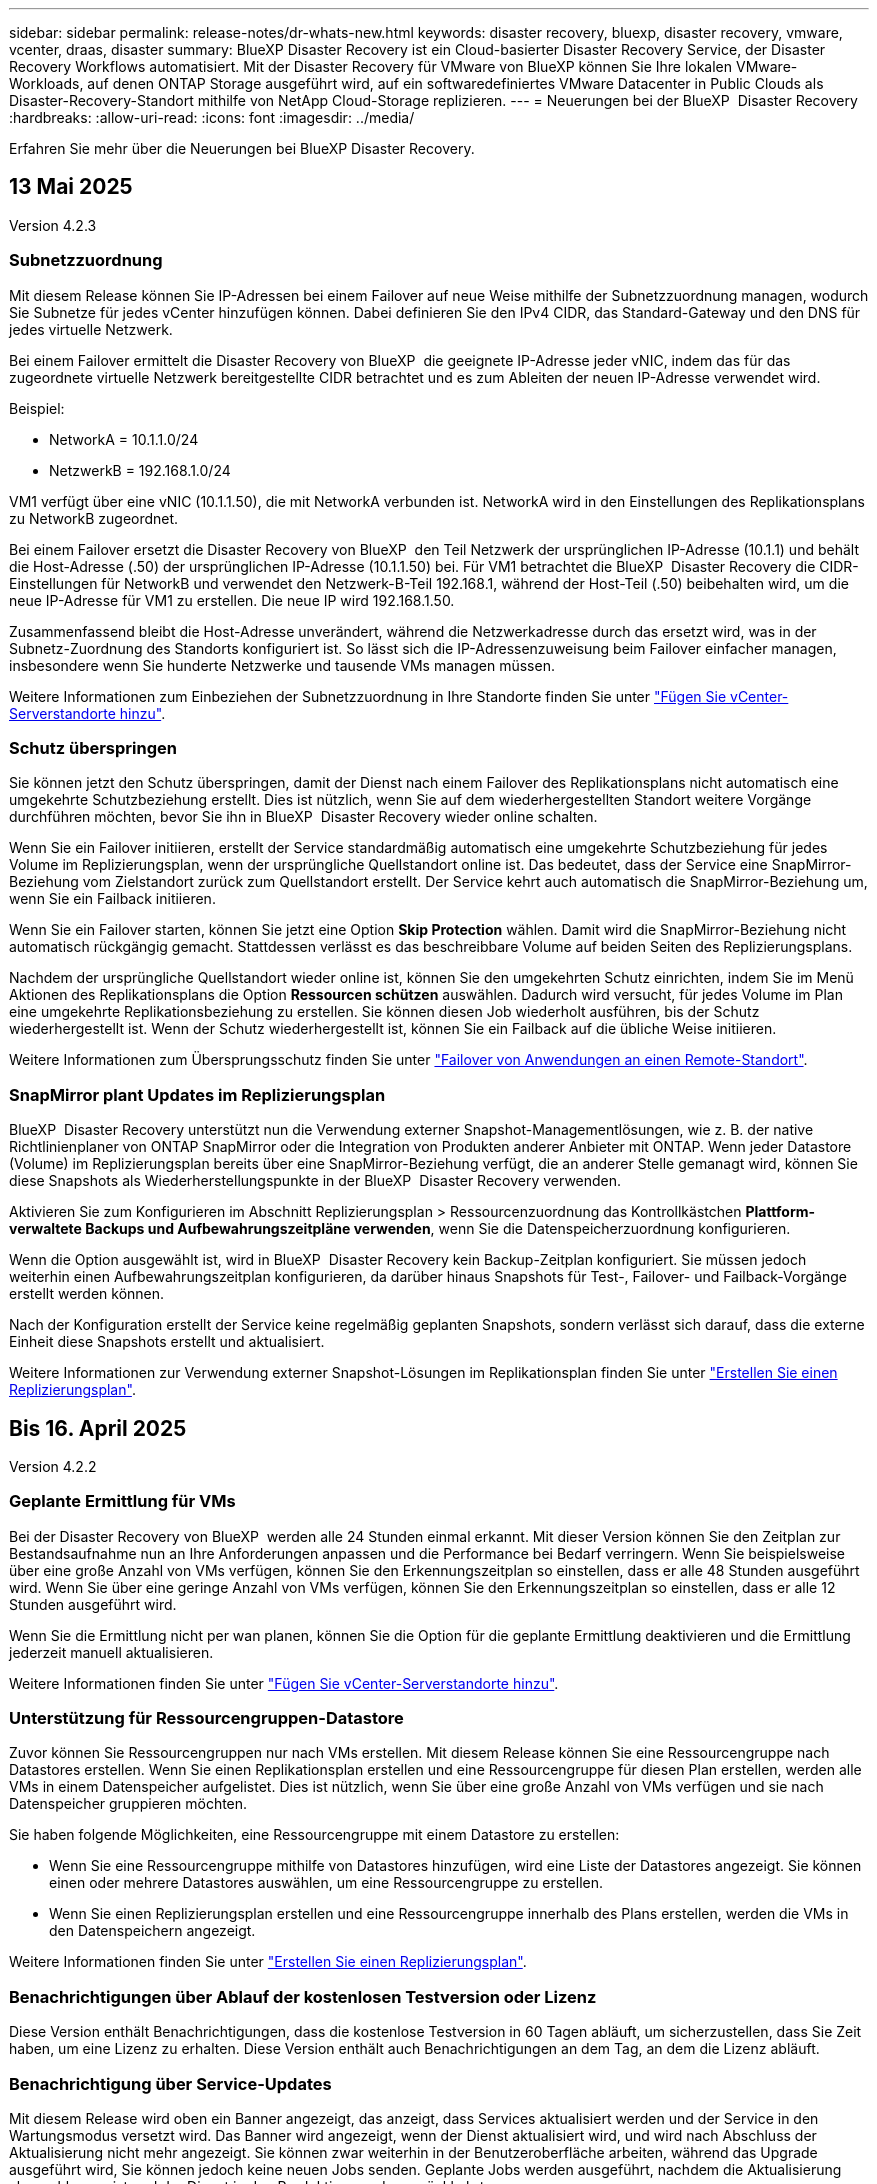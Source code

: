 ---
sidebar: sidebar 
permalink: release-notes/dr-whats-new.html 
keywords: disaster recovery, bluexp, disaster recovery, vmware, vcenter, draas, disaster 
summary: BlueXP Disaster Recovery ist ein Cloud-basierter Disaster Recovery Service, der Disaster Recovery Workflows automatisiert. Mit der Disaster Recovery für VMware von BlueXP können Sie Ihre lokalen VMware-Workloads, auf denen ONTAP Storage ausgeführt wird, auf ein softwaredefiniertes VMware Datacenter in Public Clouds als Disaster-Recovery-Standort mithilfe von NetApp Cloud-Storage replizieren. 
---
= Neuerungen bei der BlueXP  Disaster Recovery
:hardbreaks:
:allow-uri-read: 
:icons: font
:imagesdir: ../media/


[role="lead"]
Erfahren Sie mehr über die Neuerungen bei BlueXP Disaster Recovery.



== 13 Mai 2025

Version 4.2.3



=== Subnetzzuordnung

Mit diesem Release können Sie IP-Adressen bei einem Failover auf neue Weise mithilfe der Subnetzzuordnung managen, wodurch Sie Subnetze für jedes vCenter hinzufügen können. Dabei definieren Sie den IPv4 CIDR, das Standard-Gateway und den DNS für jedes virtuelle Netzwerk.

Bei einem Failover ermittelt die Disaster Recovery von BlueXP  die geeignete IP-Adresse jeder vNIC, indem das für das zugeordnete virtuelle Netzwerk bereitgestellte CIDR betrachtet und es zum Ableiten der neuen IP-Adresse verwendet wird.

Beispiel:

* NetworkA = 10.1.1.0/24
* NetzwerkB = 192.168.1.0/24


VM1 verfügt über eine vNIC (10.1.1.50), die mit NetworkA verbunden ist. NetworkA wird in den Einstellungen des Replikationsplans zu NetworkB zugeordnet.

Bei einem Failover ersetzt die Disaster Recovery von BlueXP  den Teil Netzwerk der ursprünglichen IP-Adresse (10.1.1) und behält die Host-Adresse (.50) der ursprünglichen IP-Adresse (10.1.1.50) bei. Für VM1 betrachtet die BlueXP  Disaster Recovery die CIDR-Einstellungen für NetworkB und verwendet den Netzwerk-B-Teil 192.168.1, während der Host-Teil (.50) beibehalten wird, um die neue IP-Adresse für VM1 zu erstellen. Die neue IP wird 192.168.1.50.

Zusammenfassend bleibt die Host-Adresse unverändert, während die Netzwerkadresse durch das ersetzt wird, was in der Subnetz-Zuordnung des Standorts konfiguriert ist. So lässt sich die IP-Adressenzuweisung beim Failover einfacher managen, insbesondere wenn Sie hunderte Netzwerke und tausende VMs managen müssen.

Weitere Informationen zum Einbeziehen der Subnetzzuordnung in Ihre Standorte finden Sie unter https://docs.netapp.com/us-en/bluexp-disaster-recovery/use/sites-add.html["Fügen Sie vCenter-Serverstandorte hinzu"].



=== Schutz überspringen

Sie können jetzt den Schutz überspringen, damit der Dienst nach einem Failover des Replikationsplans nicht automatisch eine umgekehrte Schutzbeziehung erstellt. Dies ist nützlich, wenn Sie auf dem wiederhergestellten Standort weitere Vorgänge durchführen möchten, bevor Sie ihn in BlueXP  Disaster Recovery wieder online schalten.

Wenn Sie ein Failover initiieren, erstellt der Service standardmäßig automatisch eine umgekehrte Schutzbeziehung für jedes Volume im Replizierungsplan, wenn der ursprüngliche Quellstandort online ist. Das bedeutet, dass der Service eine SnapMirror-Beziehung vom Zielstandort zurück zum Quellstandort erstellt. Der Service kehrt auch automatisch die SnapMirror-Beziehung um, wenn Sie ein Failback initiieren.

Wenn Sie ein Failover starten, können Sie jetzt eine Option *Skip Protection* wählen. Damit wird die SnapMirror-Beziehung nicht automatisch rückgängig gemacht. Stattdessen verlässt es das beschreibbare Volume auf beiden Seiten des Replizierungsplans.

Nachdem der ursprüngliche Quellstandort wieder online ist, können Sie den umgekehrten Schutz einrichten, indem Sie im Menü Aktionen des Replikationsplans die Option *Ressourcen schützen* auswählen. Dadurch wird versucht, für jedes Volume im Plan eine umgekehrte Replikationsbeziehung zu erstellen. Sie können diesen Job wiederholt ausführen, bis der Schutz wiederhergestellt ist. Wenn der Schutz wiederhergestellt ist, können Sie ein Failback auf die übliche Weise initiieren.

Weitere Informationen zum Übersprungsschutz finden Sie unter https://docs.netapp.com/us-en/bluexp-disaster-recovery/use/failover.html["Failover von Anwendungen an einen Remote-Standort"].



=== SnapMirror plant Updates im Replizierungsplan

BlueXP  Disaster Recovery unterstützt nun die Verwendung externer Snapshot-Managementlösungen, wie z. B. der native Richtlinienplaner von ONTAP SnapMirror oder die Integration von Produkten anderer Anbieter mit ONTAP. Wenn jeder Datastore (Volume) im Replizierungsplan bereits über eine SnapMirror-Beziehung verfügt, die an anderer Stelle gemanagt wird, können Sie diese Snapshots als Wiederherstellungspunkte in der BlueXP  Disaster Recovery verwenden.

Aktivieren Sie zum Konfigurieren im Abschnitt Replizierungsplan > Ressourcenzuordnung das Kontrollkästchen *Plattform-verwaltete Backups und Aufbewahrungszeitpläne verwenden*, wenn Sie die Datenspeicherzuordnung konfigurieren.

Wenn die Option ausgewählt ist, wird in BlueXP  Disaster Recovery kein Backup-Zeitplan konfiguriert. Sie müssen jedoch weiterhin einen Aufbewahrungszeitplan konfigurieren, da darüber hinaus Snapshots für Test-, Failover- und Failback-Vorgänge erstellt werden können.

Nach der Konfiguration erstellt der Service keine regelmäßig geplanten Snapshots, sondern verlässt sich darauf, dass die externe Einheit diese Snapshots erstellt und aktualisiert.

Weitere Informationen zur Verwendung externer Snapshot-Lösungen im Replikationsplan finden Sie unter https://docs.netapp.com/us-en/bluexp-disaster-recovery/use/drplan-create.html["Erstellen Sie einen Replizierungsplan"].



== Bis 16. April 2025

Version 4.2.2



=== Geplante Ermittlung für VMs

Bei der Disaster Recovery von BlueXP  werden alle 24 Stunden einmal erkannt. Mit dieser Version können Sie den Zeitplan zur Bestandsaufnahme nun an Ihre Anforderungen anpassen und die Performance bei Bedarf verringern. Wenn Sie beispielsweise über eine große Anzahl von VMs verfügen, können Sie den Erkennungszeitplan so einstellen, dass er alle 48 Stunden ausgeführt wird. Wenn Sie über eine geringe Anzahl von VMs verfügen, können Sie den Erkennungszeitplan so einstellen, dass er alle 12 Stunden ausgeführt wird.

Wenn Sie die Ermittlung nicht per wan planen, können Sie die Option für die geplante Ermittlung deaktivieren und die Ermittlung jederzeit manuell aktualisieren.

Weitere Informationen finden Sie unter https://docs.netapp.com/us-en/bluexp-disaster-recovery/use/sites-add.html["Fügen Sie vCenter-Serverstandorte hinzu"].



=== Unterstützung für Ressourcengruppen-Datastore

Zuvor können Sie Ressourcengruppen nur nach VMs erstellen. Mit diesem Release können Sie eine Ressourcengruppe nach Datastores erstellen. Wenn Sie einen Replikationsplan erstellen und eine Ressourcengruppe für diesen Plan erstellen, werden alle VMs in einem Datenspeicher aufgelistet. Dies ist nützlich, wenn Sie über eine große Anzahl von VMs verfügen und sie nach Datenspeicher gruppieren möchten.

Sie haben folgende Möglichkeiten, eine Ressourcengruppe mit einem Datastore zu erstellen:

* Wenn Sie eine Ressourcengruppe mithilfe von Datastores hinzufügen, wird eine Liste der Datastores angezeigt. Sie können einen oder mehrere Datastores auswählen, um eine Ressourcengruppe zu erstellen.
* Wenn Sie einen Replizierungsplan erstellen und eine Ressourcengruppe innerhalb des Plans erstellen, werden die VMs in den Datenspeichern angezeigt.


Weitere Informationen finden Sie unter https://docs.netapp.com/us-en/bluexp-disaster-recovery/use/drplan-create.html["Erstellen Sie einen Replizierungsplan"].



=== Benachrichtigungen über Ablauf der kostenlosen Testversion oder Lizenz

Diese Version enthält Benachrichtigungen, dass die kostenlose Testversion in 60 Tagen abläuft, um sicherzustellen, dass Sie Zeit haben, um eine Lizenz zu erhalten. Diese Version enthält auch Benachrichtigungen an dem Tag, an dem die Lizenz abläuft.



=== Benachrichtigung über Service-Updates

Mit diesem Release wird oben ein Banner angezeigt, das anzeigt, dass Services aktualisiert werden und der Service in den Wartungsmodus versetzt wird. Das Banner wird angezeigt, wenn der Dienst aktualisiert wird, und wird nach Abschluss der Aktualisierung nicht mehr angezeigt. Sie können zwar weiterhin in der Benutzeroberfläche arbeiten, während das Upgrade ausgeführt wird, Sie können jedoch keine neuen Jobs senden. Geplante Jobs werden ausgeführt, nachdem die Aktualisierung abgeschlossen ist und der Dienst in den Produktionsmodus zurückkehrt.



== 10 März 2025

Version 4.2.1



=== Intelligente Proxy-Unterstützung

Der BlueXP -Connector unterstützt den intelligenten Proxy. Ein intelligenter Proxy ist eine einfache, sichere und effiziente Möglichkeit, Ihre On-Premises-Umgebung mit dem BlueXP -Service zu verbinden. Sie stellt eine sichere Verbindung zwischen Ihrer Umgebung und dem BlueXP -Dienst her, ohne dass ein VPN oder ein direkter Internetzugang erforderlich ist. Diese optimierte Proxy-Implementierung entlastet den API-Verkehr innerhalb des lokalen Netzwerks.

Wenn ein Proxy konfiguriert ist, versucht BlueXP  Disaster Recovery, direkt mit VMware oder ONTAP zu kommunizieren und verwendet den konfigurierten Proxy, wenn die direkte Kommunikation fehlschlägt.

Für die Implementierung eines BlueXP  Disaster Recovery Proxy ist eine Port 443-Kommunikation zwischen dem Connector und allen vCenter-Servern und ONTAP-Arrays über ein HTTPS-Protokoll erforderlich. Der BlueXP  Disaster Recovery-Agent im Connector kommuniziert direkt mit VMware vSphere, VC oder ONTAP, wenn Aktionen durchgeführt werden.

Weitere Informationen zum intelligenten Proxy für die Disaster Recovery von BlueXP  finden Sie unter https://docs.netapp.com/us-en/bluexp-disaster-recovery/get-started/dr-setup.html["Richten Sie Ihre Infrastruktur für die Disaster Recovery von BlueXP ein"].

Weitere Informationen über die Einrichtung eines allgemeinen Proxys in BlueXP  finden Sie unter https://docs.netapp.com/us-en/bluexp-setup-admin/task-configuring-proxy.html["Konfigurieren Sie einen Konnektor für die Verwendung eines Proxy-Servers"^].



=== Beenden Sie die kostenlose Testversion jederzeit

Sie können die kostenlose Testversion an jedem Zinken stoppen oder Sie können warten, bis sie abläuft.

Siehe https://docs.netapp.com/us-en/bluexp-disaster-recovery/get-started/dr-licensing.html#end-the-free-trial["Beenden Sie die kostenlose Testversion"].



== 19 Februar 2025

Version 4.2



=== Unterstützung von ASA r2 für VMs und Datastores auf VMFS Storage

Diese Version von BlueXP  Disaster Recovery unterstützt ASA r2 für VMs und Datastores auf VMFS-Storage. Auf einem ASA r2 System unterstützt die ONTAP Software grundlegende SAN-Funktionen und beseitigt gleichzeitig Funktionen, die in SAN-Umgebungen nicht unterstützt werden.

Dieser Release unterstützt die folgenden Funktionen für ASA r2:

* Provisioning von Konsistenzgruppen für primären Storage (nur flache Konsistenzgruppe, d. h. nur eine Ebene ohne hierarchische Struktur)
* Backup-Vorgänge (Konsistenzgruppen), einschließlich SnapMirror-Automatisierung


Die Unterstützung für ASA r2 für BlueXP  Disaster Recovery verwendet ONTAP 9.16.1.

Während Datastores auf einem ONTAP Volume oder einer ASA r2 Storage-Einheit gemountet werden können, kann eine Ressourcengruppe in der Disaster Recovery mit BlueXP  nicht sowohl einen Datenspeicher aus ONTAP als auch einen Datenspeicher aus ASA r2 umfassen. Sie können entweder einen Datenspeicher aus ONTAP oder einen Datenspeicher aus ASA r2 in einer Ressourcengruppe auswählen.



== 30 Oktober 2024



=== Berichterstellung

Sie können jetzt Berichte erstellen und herunterladen, um Ihre Umgebung zu analysieren. Vordefinierte Berichte fassen Failover und Failbacks zusammen, zeigen Replikationsdetails auf allen Standorten an und zeigen Jobdetails der letzten sieben Tage an.

Siehe https://docs.netapp.com/us-en/bluexp-disaster-recovery/use/reports.html["Erstellen von Disaster-Recovery-Berichten"].



=== 30 Tage kostenlos testen

Sie können sich jetzt für eine kostenlose 30-Tage-Testversion von BlueXP  Disaster Recovery anmelden. Zuvor waren kostenlose Testversionen für 90 Tage.

Siehe https://docs.netapp.com/us-en/bluexp-disaster-recovery/get-started/dr-licensing.html["Lizenzierung einrichten"].



=== Deaktivieren und aktivieren Sie Replikationspläne

Eine frühere Version beinhaltete Aktualisierungen der Planungsstruktur für Failover-Tests, die zur Unterstützung von täglichen und wöchentlichen Zeitplänen erforderlich war. Für dieses Update mussten Sie alle vorhandenen Replikationspläne deaktivieren und wieder aktivieren, damit Sie die neuen täglichen und wöchentlichen Failover-Testpläne verwenden können. Dies ist eine einmalige Anforderung.

Und so funktioniert es:

. Wählen Sie im oberen Menü *Replikationspläne* aus.
. Wählen Sie einen Plan aus, und klicken Sie auf das Symbol Aktionen, um das Dropdown-Menü anzuzeigen.
. Wählen Sie *Deaktivieren*.
. Wählen Sie nach ein paar Minuten *enable*.




=== Ordnerzuordnung

Wenn Sie einen Replizierungsplan erstellen und Rechenressourcen zuordnen, können Sie jetzt Ordner zuordnen, sodass VMs in einem Ordner wiederhergestellt werden, den Sie für Datacenter, Cluster und Host angeben.

Weitere Informationen finden Sie unter https://docs.netapp.com/us-en/bluexp-disaster-recovery/use/drplan-create.html["Erstellen Sie einen Replizierungsplan"].



=== VM-Details für Failover, Failback und Test-Failover verfügbar

Wenn ein Fehler auftritt und Sie einen Failover starten, ein Failback durchführen oder den Failover testen, können Sie jetzt die Details der VMs sehen und ermitteln, welche VMs nicht neu gestartet wurden.

Siehe https://docs.netapp.com/us-en/bluexp-disaster-recovery/use/failover.html["Failover von Anwendungen an einen Remote-Standort"].



=== VM-Boot-Verzögerung mit bestellter Boot-Sequenz

Wenn Sie einen Replizierungsplan erstellen, können Sie jetzt für jede VM im Plan eine Boot-Verzögerung festlegen. So können Sie eine Sequenz für die VMs festlegen, die gestartet werden soll, um sicherzustellen, dass alle Ihre Priorität 1 VMs ausgeführt werden, bevor nachfolgende VMs mit Priorität gestartet werden.

Weitere Informationen finden Sie unter https://docs.netapp.com/us-en/bluexp-disaster-recovery/use/drplan-create.html["Erstellen Sie einen Replizierungsplan"].



=== Informationen zum VM-Betriebssystem

Wenn Sie einen Replikationsplan erstellen, können Sie nun das Betriebssystem für jede VM im Plan sehen. Dies ist hilfreich bei der Entscheidung, wie VMs in einer Ressourcengruppe gruppiert werden sollen.

Weitere Informationen finden Sie unter https://docs.netapp.com/us-en/bluexp-disaster-recovery/use/drplan-create.html["Erstellen Sie einen Replizierungsplan"].



=== Aliasing für VM-Namen

Wenn Sie einen Replikationsplan erstellen, können Sie den VM-Namen auf dem Disaster Recovery Sit nun ein Präfix und ein Suffix hinzufügen. Dadurch können Sie einen aussagekräftigeren Namen für die VMs im Plan verwenden.

Weitere Informationen finden Sie unter https://docs.netapp.com/us-en/bluexp-disaster-recovery/use/drplan-create.html["Erstellen Sie einen Replizierungsplan"].



=== Alte Snapshots bereinigen

Sie können alle Snapshots löschen, die nicht mehr über die angegebene Aufbewahrungszahl hinaus benötigt werden. Snapshots können sich im Laufe der Zeit ansammeln, wenn Sie die Anzahl der Snapshot-Aufbewahrung senken, und Sie können sie jetzt entfernen, um Speicherplatz freizugeben. Dies ist jederzeit nach Bedarf oder beim Löschen eines Replikationsplans möglich.

Weitere Informationen finden Sie unter https://docs.netapp.com/us-en/bluexp-disaster-recovery/use/manage.html["Verwalten von Standorten, Ressourcengruppen, Replikationsplänen, Datastores und Informationen zu virtuellen Maschinen"].



=== Snapshots abgleichen

Sie können jetzt Snapshots abgleichen, die nicht synchron zwischen Quelle und Ziel sind. Dies kann vorkommen, wenn Snapshots auf einem Ziel außerhalb der Disaster Recovery von BlueXP  gelöscht werden. Der Dienst löscht den Snapshot auf der Quelle automatisch alle 24 Stunden. Sie können dies jedoch nach Bedarf durchführen. Mit dieser Funktion können Sie sicherstellen, dass die Snapshots über alle Standorte hinweg konsistent sind.

Weitere Informationen finden Sie unter https://docs.netapp.com/us-en/bluexp-disaster-recovery/use/manage.html["Verwalten von Replikationsplänen"].



== 20 September 2024



=== Unterstützung von lokalen bis lokalen VMware VMFS-Datastores

Diese Version umfasst Unterstützung für VMs, die auf VMware vSphere VMFS-Datastores (Virtual Machine File System) für iSCSI und FC gemountet sind und in lokalem Storage geschützt sind. Zuvor bot der Service eine Technologievorschau, die VMFS-Datastores für iSCSI und FC unterstützte.

Folgende Punkte sollten in Bezug auf iSCSI- und FC-Protokolle zusätzlich beachtet werden:

* FC-Unterstützung ist für Front-End-Protokolle des Clients, nicht für Replizierung.
* Die Disaster Recovery von BlueXP  unterstützt nur eine einzige LUN pro ONTAP Volume. Das Volume sollte nicht über mehrere LUNs verfügen.
* Bei jedem Replizierungsplan sollte das Ziel-ONTAP-Volume die gleichen Protokolle verwenden wie das Quell-ONTAP-Volume, auf dem die geschützten VMs gehostet werden. Wenn z. B. die Quelle ein FC-Protokoll verwendet, sollte das Ziel auch FC verwenden.




== 2 August 2024



=== Unterstützung von lokalen bis lokalen VMware VMFS-Datastores für FC

Diese Version enthält eine Technologievorschau von Unterstützung für VMs, die auf VMware vSphere VMFS-Datastores (Virtual Machine File System) für FC-Schutz auf lokalem Storage gemountet sind. Zuvor wurde eine Technologievorschau bereitgestellt, die VMFS-Datastores für iSCSI unterstützt.


NOTE: NetApp berechnet Ihnen keine Kosten für vorab angezeigte Workload-Kapazität.



=== Job wird abgebrochen

Mit diesem Release können Sie nun einen Job in der Job Monitor-Benutzeroberfläche abbrechen.

Siehe https://docs.netapp.com/us-en/bluexp-disaster-recovery/use/monitor-jobs.html["Überwachen von Jobs"].



== 17 Juli 2024



=== Zeitpläne für Failover-Tests

Diese Version enthält Updates der Zeitplanstruktur für Failover-Tests, die zur Unterstützung der täglichen und wöchentlichen Zeitpläne benötigt wurde. Für dieses Update müssen Sie alle vorhandenen Replikationspläne deaktivieren und wieder aktivieren, damit Sie die neuen täglichen und wöchentlichen Failover-Testpläne verwenden können. Dies ist eine einmalige Anforderung.

Und so funktioniert es:

. Wählen Sie im oberen Menü *Replikationspläne* aus.
. Wählen Sie einen Plan aus, und klicken Sie auf das Symbol Aktionen, um das Dropdown-Menü anzuzeigen.
. Wählen Sie *Deaktivieren*.
. Wählen Sie nach ein paar Minuten *enable*.




=== Aktualisierungen des Replikationsplans

Diese Version enthält Aktualisierungen der Daten des Replikationsplans, wodurch das Problem „Snapshot nicht gefunden“ behoben wird. Dies erfordert, dass Sie die Aufbewahrungszahl in allen Replikationsplänen auf 1 ändern und einen On-Demand-Snapshot initiieren. Dieser Prozess erstellt ein neues Backup und entfernt alle älteren Backups.

Und so funktioniert es:

. Wählen Sie im oberen Menü *Replikationspläne* aus.
. Wählen Sie den Replikationsplan aus, klicken Sie auf die Registerkarte *Failover Mapping* und klicken Sie auf das Bleistiftsymbol *Bearbeiten*.
. Klicken Sie auf den Pfeil *Datastores*, um ihn zu erweitern.
. Notieren Sie sich den Wert der Aufbewahrungszahl im Replizierungsplan. Sie müssen diesen ursprünglichen Wert wieder aktivieren, wenn Sie mit diesen Schritten fertig sind.
. Verringern Sie die Anzahl auf 1.
. Initiieren Sie einen On-Demand-Snapshot. Wählen Sie dazu auf der Seite Replizierungsplan den Plan aus, klicken Sie auf das Aktionen-Symbol und wählen Sie *Snapshot jetzt erstellen* aus.
. Nachdem der Snapshot-Job erfolgreich abgeschlossen wurde, erhöhen Sie die Anzahl im Replikationsplan wieder auf den ursprünglichen Wert, den Sie im ersten Schritt angegeben haben.
. Wiederholen Sie diese Schritte für alle vorhandenen Replikationspläne.




== 5 Juli 2024

Diese BlueXP Disaster Recovery-Version umfasst die folgenden Updates:



=== Unterstützung der AFF A-Series

Dieser Release unterstützt die Hardware-Plattformen der NetApp AFF A-Series.



=== Unterstützung von lokalen bis lokalen VMware VMFS-Datastores

Diese Version enthält eine Technologievorschau von Unterstützung für VMs, die auf VMware vSphere VMFS-Datastores (Virtual Machine File System) gemountet sind und auf lokalem Storage geschützt sind. In dieser Version wird Disaster Recovery in einer Technologievorschau für lokale VMware-Workloads in lokale VMware-Umgebungen mit VMFS-Datastores unterstützt.


NOTE: NetApp berechnet Ihnen keine Kosten für vorab angezeigte Workload-Kapazität.



=== Aktualisierungen des Replikationsplans

Sie können einen Replizierungsplan einfacher hinzufügen, indem Sie VMs auf der Seite Anwendungen nach Datenspeicher filtern und auf der Seite Ressourcenzuordnung weitere Zieldetails auswählen. Siehe https://docs.netapp.com/us-en/bluexp-disaster-recovery/use/drplan-create.html["Erstellen Sie einen Replizierungsplan"].



=== Bearbeiten Sie Replikationspläne

Mit dieser Version wurde die Seite Failover Mappings für eine bessere Übersichtlichkeit verbessert.

Siehe https://docs.netapp.com/us-en/bluexp-disaster-recovery/use/manage.html["Pläne verwalten"].



=== Bearbeiten Sie VMs

Mit dieser Version beinhaltete der Prozess zum Bearbeiten von VMs im Plan einige kleinere Verbesserungen der Benutzeroberfläche.

Siehe https://docs.netapp.com/us-en/bluexp-disaster-recovery/use/manage.html["Managen von VMs"].



=== Failover-Updates

Bevor Sie einen Failover initiieren, können Sie nun den Status der VMs ermitteln und bestimmen, ob sie ein- oder ausgeschaltet sind. Mit dem Failover-Prozess können Sie jetzt einen Snapshot erstellen oder die Snapshots auswählen.

Siehe https://docs.netapp.com/us-en/bluexp-disaster-recovery/use/failover.html["Failover von Anwendungen an einen Remote-Standort"].



=== Zeitpläne für Failover-Tests

Sie können nun die Failover-Tests bearbeiten und tägliche, wöchentliche und monatliche Zeitpläne für den Failover-Test festlegen.

Siehe https://docs.netapp.com/us-en/bluexp-disaster-recovery/use/manage.html["Pläne verwalten"].



=== Aktualisierung der erforderlichen Informationen

Informationen zu den BlueXP  Disaster Recovery-Voraussetzungen wurden aktualisiert.

Siehe https://docs.netapp.com/us-en/bluexp-disaster-recovery/get-started/dr-prerequisites.html["Voraussetzungen für die Disaster Recovery von BlueXP"].



== 15 Mai 2024

Diese BlueXP Disaster Recovery-Version umfasst die folgenden Updates:



=== Replizierung von VMware-Workloads vor Ort

Diese Funktion wird jetzt als allgemeine Verfügbarkeitsfunktion veröffentlicht. Zuvor war es eine Technologievorschau mit eingeschränkter Funktionalität.



=== Lizenzierungs-Updates

Mit BlueXP  Disaster Recovery können Sie sich für eine kostenlose 90-Tage-Testversion anmelden, ein PAYGO-Abonnement (Pay-as-you-go) für Amazon Marketplace erwerben oder NetApp die BYOL-Lizenz (Bring-Your-Own-License) verwenden, die Sie von Ihrem NetApp Vertriebsmitarbeiter oder der NetApp Support-Website (NSS) erhalten.

Weitere Informationen zur Einrichtung einer Lizenzierung für die Disaster Recovery von BlueXP finden Sie unter link:../get-started/dr-licensing.html["Lizenzierung einrichten"].

https://docs.netapp.com/us-en/bluexp-disaster-recovery/get-started/dr-intro.html["Erfahren Sie mehr über die Disaster Recovery von BlueXP"].



== 5 März 2024

Dies ist die Disaster Recovery-Version von BlueXP für die allgemeine Verfügbarkeit. Sie umfasst folgende Updates.



=== Lizenzierungs-Updates

Mit BlueXP  Disaster Recovery können Sie sich für eine kostenlose 90-Tage-Testversion anmelden oder Ihre eigene Lizenz (BYOL, Bring Your Own License) verwenden. Hierbei handelt es sich um eine NetApp Lizenzdatei (NLF), die Sie von Ihrem NetApp Vertriebsmitarbeiter erhalten. Sie können die Seriennummer der Lizenz verwenden, um das BYOL in der Digital Wallet von BlueXP zu aktivieren. Die Disaster-Recovery-Gebühren für BlueXP basieren auf der bereitgestellten Kapazität von Datastores.

Weitere Informationen zur Einrichtung einer Lizenzierung für die Disaster Recovery von BlueXP finden Sie unter https://docs.netapp.com/us-en/bluexp-disaster-recovery/get-started/dr-licensing.html["Lizenzierung einrichten"].

Weitere Informationen zum Verwalten von Lizenzen für *alle* BlueXP Services finden Sie unter https://docs.netapp.com/us-en/bluexp-digital-wallet/task-manage-data-services-licenses.html["Managen Sie Lizenzen für alle BlueXP Services"^].



=== Schichtpläne bearbeiten

Mit dieser Version können Sie jetzt Zeitpläne zum Testen von Compliance- und Failover-Tests einrichten, um sicherzustellen, dass diese bei Bedarf korrekt funktionieren.

Weitere Informationen finden Sie unter https://docs.netapp.com/us-en/bluexp-disaster-recovery/use/drplan-create.html["Erstellen Sie den Replizierungsplan"].



== Februar 2024

Diese BlueXP Disaster-Recovery-Vorschau enthält die folgenden Updates:



=== Netzwerkoptimierung

Mit diesem Release können Sie nun die Größe der VM-CPU- und RAM-Werte ändern. Sie können nun auch ein Netzwerk-DHCP oder eine statische IP-Adresse für die VM auswählen.

* DHCP: Wenn Sie diese Option wählen, geben Sie Anmeldeinformationen für die VM an.
* Statische IP: Sie können die gleichen oder andere Informationen aus der Quell-VM auswählen. Wenn Sie dieselbe Auswahl wie die Quelle wählen, müssen Sie keine Anmeldeinformationen eingeben. Wenn Sie jedoch andere Informationen aus der Quelle verwenden möchten, können Sie Anmeldeinformationen, IP-Adresse, Subnetzmaske, DNS und Gateway-Informationen angeben.


Weitere Informationen finden Sie unter https://docs.netapp.com/us-en/bluexp-disaster-recovery/use/drplan-create.html["Erstellen Sie einen Replizierungsplan"].



=== Benutzerdefinierte Skripts

Kann nun auch als Post Failover-Prozesse genutzt werden. Mit benutzerdefinierten Skripts kann die BlueXP Disaster Recovery Ihr Skript nach einem Failover-Prozess ausführen. Sie können beispielsweise ein benutzerdefiniertes Skript verwenden, um alle Datenbanktransaktionen nach Abschluss des Failovers wieder aufzunehmen.

Weitere Informationen finden Sie unter https://docs.netapp.com/us-en/bluexp-disaster-recovery/use/failover.html["Failover an einen Remote-Standort"].



=== SnapMirror Beziehung

Sie können jetzt eine SnapMirror-Beziehung erstellen und gleichzeitig den Replizierungsplan entwickeln. Früher mussten Sie diese Beziehung außerhalb der Disaster Recovery von BlueXP aufbauen.

Weitere Informationen finden Sie unter https://docs.netapp.com/us-en/bluexp-disaster-recovery/use/drplan-create.html["Erstellen Sie einen Replizierungsplan"].



=== Konsistenzgruppen

Bei der Erstellung eines Replizierungsplans können Sie VMs mit unterschiedlichen Volumes und unterschiedlichen SVMs einbeziehen. Die Disaster Recovery von BlueXP erstellt einen KonsistenzgruppenSnapshot, der alle Volumes enthält und alle sekundären Standorte aktualisiert.

Weitere Informationen finden Sie unter https://docs.netapp.com/us-en/bluexp-disaster-recovery/use/drplan-create.html["Erstellen Sie einen Replizierungsplan"].



=== VM-Verzögerungsoption beim Einschalten

Wenn Sie einen Replikationsplan erstellen, können Sie VMs zu einer Ressourcengruppe hinzufügen. Mit Ressourcengruppen können Sie jede VM eine Verzögerung einstellen, sodass sie in einer verzögerten Reihenfolge hochgefahren werden.

Weitere Informationen finden Sie unter https://docs.netapp.com/us-en/bluexp-disaster-recovery/use/drplan-create.html["Erstellen Sie einen Replizierungsplan"].



=== Applikationskonsistente Snapshot Kopien

Sie können angeben, applikationskonsistente Snapshot Kopien zu erstellen. Der Service setzt die Applikation still und erstellt dann einen Snapshot, um einen konsistenten Status der Applikation zu erhalten.

Weitere Informationen finden Sie unter https://docs.netapp.com/us-en/bluexp-disaster-recovery/use/drplan-create.html["Erstellen Sie einen Replizierungsplan"].



== 11 Januar 2024

Diese Vorschauversion des Disaster Recovery von BlueXP enthält die folgenden Updates:



=== Schnelleres Dashboard

Mit dieser Version können Sie schneller auf Informationen auf anderen Seiten über das Dashboard zugreifen.

https://docs.netapp.com/us-en/bluexp-disaster-recovery/get-started/dr-intro.html["Erfahren Sie mehr über BlueXP Disaster Recovery"].



== 20 Oktober 2023

Diese Vorschauversion des Disaster Recovery von BlueXP enthält die folgenden Updates.



=== Sichern Sie lokale NFS-basierte VMware Workloads

Mit der Disaster Recovery von BlueXP können Sie Ihre lokalen, NFS-basierten VMware-Workloads vor Ausfällen in eine andere lokale, NFS-basierte VMware Umgebung, zusätzlich zur Public Cloud, schützen. Mit BlueXP Disaster Recovery werden die Disaster-Recovery-Pläne orchestriert.


NOTE: Mit diesem Vorschauangebot behält sich NetApp das Recht vor, Angebotsdetails, Inhalte und Zeitpläne vor der allgemeinen Verfügbarkeit zu ändern.

https://docs.netapp.com/us-en/bluexp-disaster-recovery/get-started/dr-intro.html["Erfahren Sie mehr über die Disaster Recovery von BlueXP"].



== 27 September 2023

Diese Vorschauversion des Disaster Recovery von BlueXP enthält die folgenden Updates:



=== Dashboard-Updates

Sie können nun auf die Optionen im Dashboard klicken, um die Informationen schneller zu prüfen. Darüber hinaus wird im Dashboard jetzt der Status von Failover und Migrationen angezeigt.

Siehe https://docs.netapp.com/us-en/bluexp-disaster-recovery/use/dashboard-view.html["Zeigen Sie den Zustand Ihrer Disaster-Recovery-Pläne auf dem Dashboard an"].



=== Aktualisierungen des Replikationsplans

* *RPO*: Sie können jetzt im Abschnitt Datastores des Replikationsplans den Wiederherstellungspunkt Objective (RPO) und Retention Count eingeben. Zeigt die Datenmenge an, die nicht älter als die eingestellte Zeit sein muss. Wenn Sie beispielsweise die Einstellung auf 5 Minuten festlegen, kann das System bei einem Zwischenfall bis zu 5 Minuten an Daten verlieren, ohne dass dies geschäftskritische Anforderungen beeinträchtigt.
+
Siehe https://docs.netapp.com/us-en/bluexp-disaster-recovery/use/drplan-create.html["Erstellen Sie einen Replizierungsplan"].

* *Netzwerkverbesserungen*: Wenn Sie im Abschnitt „virtuelle Maschinen“ des Replikationsplans Netzwerke zwischen Quell- und Zielorten zuordnen, bietet BlueXP Disaster Recovery jetzt zwei Optionen: DHCP oder statische IP. Zuvor wurde nur DHCP unterstützt. Für statische IPs konfigurieren Sie die Subnetz-, Gateway- und DNS-Server. Darüber hinaus können Sie jetzt Anmeldeinformationen für virtuelle Maschinen eingeben.
+
Siehe https://docs.netapp.com/us-en/bluexp-disaster-recovery/use/drplan-create.html["Erstellen Sie einen Replizierungsplan"].

* *Zeitpläne bearbeiten*: Sie können jetzt Replikationspläne aktualisieren.
+
Siehe https://docs.netapp.com/us-en/bluexp-disaster-recovery/use/manage.html["Ressourcen managen"].

* *SnapMirror-Automatisierung*: Während Sie den Replizierungsplan in diesem Release erstellen, können Sie die SnapMirror Beziehung zwischen Quell- und Ziel-Volumes in einer der folgenden Konfigurationen definieren:
+
** 1 zu 1
** 1 zu vielen in einer Fanout-Architektur
** Von vielen zu 1 als Konsistenzgruppe
** Von vielen auf viele
+
Siehe https://docs.netapp.com/us-en/bluexp-disaster-recovery/use/drplan-create.html["Erstellen Sie einen Replizierungsplan"].







== August 2023



=== BlueXP  Disaster Recovery-Vorschau

Die Disaster-Recovery-Vorschau von BlueXP ist ein Cloud-basierter Disaster-Recovery-Service, der Disaster-Recovery-Workflows automatisiert. Mit der BlueXP Disaster-Recovery-Vorschau können Sie zunächst Ihre lokalen NFS-basierten VMware-Workloads schützen, die NetApp Storage in VMware Cloud (VMC) auf AWS mit Amazon FSX for ONTAP ausführen.


NOTE: Mit diesem Vorschauangebot behält sich NetApp das Recht vor, Angebotsdetails, Inhalte und Zeitpläne vor der allgemeinen Verfügbarkeit zu ändern.

https://docs.netapp.com/us-en/bluexp-disaster-recovery/get-started/dr-intro.html["Erfahren Sie mehr über die Disaster Recovery von BlueXP"].

Diese Version enthält die folgenden Updates:



=== Ressourcengruppen werden für die Startreihenfolge aktualisiert

Wenn Sie einen Disaster Recovery- oder Replizierungsplan erstellen, können Sie virtuelle Maschinen zu funktionalen Ressourcengruppen hinzufügen. Mit Ressourcengruppen können Sie eine Reihe abhängiger virtueller Maschinen in logische Gruppen umwandeln, die Ihren Anforderungen entsprechen. Gruppen können beispielsweise die Startreihenfolge enthalten, die bei der Wiederherstellung ausgeführt werden kann. Mit diesem Release kann jede Ressourcengruppe eine oder mehrere virtuelle Maschinen enthalten. Die Virtual Machines werden basierend auf der Reihenfolge, in der Sie sie in den Plan aufnehmen, eingeschaltet. Siehe https://docs.netapp.com/us-en/bluexp-disaster-recovery/use/drplan-create.html#select-applications-to-replicate-and-assign-resource-groups["Wählen Sie Anwendungen aus, die Sie replizieren und Ressourcengruppen zuweisen möchten"].



=== Replizierungsüberprüfung

Nachdem Sie den Disaster Recovery- oder Replizierungsplan erstellt haben, identifizieren Sie die Wiederholung im Assistenten und initiieren Sie eine Replikation an einem Disaster Recovery-Standort. Alle 30 Minuten überprüft die BlueXP  Disaster Recovery, ob die Replikation tatsächlich gemäß dem Plan erfolgt. Sie können den Fortschritt auf der Seite Job Monitor überwachen. Siehe  https://docs.netapp.com/us-en/bluexp-disaster-recovery/use/replicate.html["Replizierung von Applikationen an einen anderen Standort"].



=== Der Replizierungsplan zeigt die Zeitpläne für die Übertragung der Recovery Point Objective (RPO) an

Wenn Sie einen Disaster Recovery- oder Replizierungsplan erstellen, wählen Sie die VMs aus. In diesem Release können Sie jetzt die SnapMirror anzeigen, die mit jedem der Volumes verknüpft sind, die dem Datenspeicher oder der VM zugeordnet sind. Sie können auch die mit dem SnapMirror Zeitplan verknüpften RPO-Übertragungszeitpläne anzeigen. Anhand des RPO können Sie feststellen, ob Ihr Backup-Zeitplan für die Wiederherstellung nach einem Ausfall ausreicht. Siehe https://docs.netapp.com/us-en/bluexp-disaster-recovery/use/drplan-create.html["Erstellen Sie einen Replizierungsplan"].



=== Jobüberwachung aktualisieren

Die Seite Job Monitor enthält jetzt eine Option Aktualisieren, damit Sie den aktuellen Status der Vorgänge abrufen können. Siehe  https://docs.netapp.com/us-en/bluexp-disaster-recovery/use/monitor-jobs.html["Überwachen Sie Disaster-Recovery-Jobs"].



== 18 Mai 2023

Dies ist die erste Version der Disaster Recovery von BlueXP.



=== Cloud-basierter Disaster Recovery-Service

BlueXP Disaster Recovery ist ein Cloud-basierter Disaster Recovery Service, der Disaster Recovery Workflows automatisiert. Mit der BlueXP Disaster-Recovery-Vorschau können Sie zunächst Ihre lokalen NFS-basierten VMware-Workloads schützen, die NetApp Storage in VMware Cloud (VMC) auf AWS mit Amazon FSX for ONTAP ausführen.

link:https://docs.netapp.com/us-en/bluexp-disaster-recovery/get-started/dr-intro.html["Erfahren Sie mehr über die Disaster Recovery von BlueXP"].
